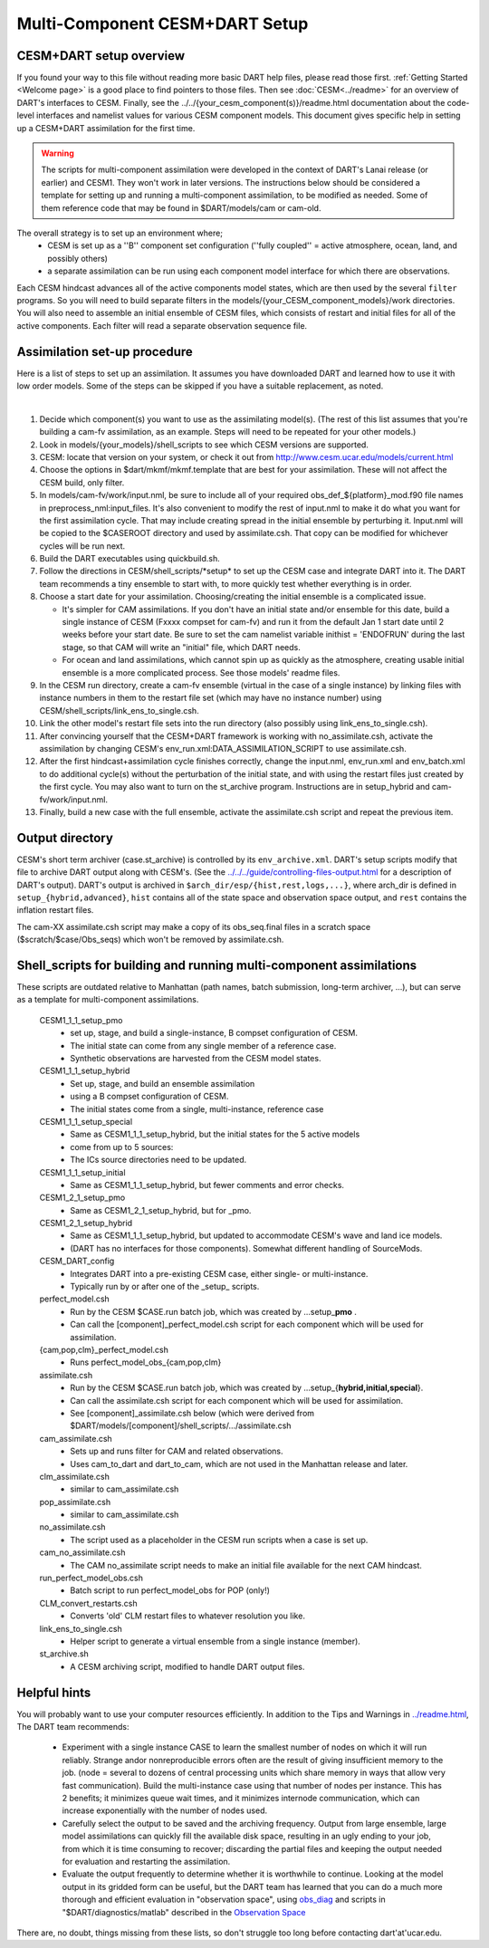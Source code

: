 Multi-Component CESM+DART Setup
===============================

CESM+DART setup overview
------------------------

If you found your way to this file without reading more basic DART help files, 
please read those first. :ref:`Getting Started <Welcome page>` is a good place to find pointers to those files. 
Then see :doc:`CESM<../readme>` for an overview of DART's interfaces to CESM.
Finally, see the ../../{your_cesm_component(s)}/readme.html documentation about
the code-level interfaces and namelist values for various CESM component models.
This document gives specific help in setting up a CESM+DART assimilation
for the first time. 

.. Warning::
   The scripts for multi-component assimilation were developed in the context 
   of DART's Lanai release (or earlier) and CESM1.  They won't work in later versions.
   The instructions below should be considered a template for setting up and running
   a multi-component assimilation, to be modified as needed.   
   Some of them reference code that may be found in $DART/models/cam or cam-old.

The overall strategy is to set up an environment where;
   * CESM is set up as a ''B'' component set configuration 
     (''fully coupled'' = active atmosphere, ocean, land, and possibly others)
   * a separate assimilation can be run using each component model interface for which there are observations.

Each CESM hindcast advances all of the active components model states,
which are then used by the several ``filter`` programs.
So you will need to build separate filters in the models/{your_CESM_component_models}/work directories.
You will also need to assemble an initial ensemble of CESM files,
which consists of restart and initial files for all of the active components.
Each filter will read a separate observation sequence file.

Assimilation set-up procedure
-----------------------------

Here is a list of steps to set up an assimilation.  
It assumes you have downloaded DART and learned how to use it with low order models. 
Some of the steps can be skipped if you have a suitable replacement, as noted.

| 

#.  Decide which component(s) you want to use as the assimilating model(s). (The rest of this list assumes that
    you're building a cam-fv assimilation, as an example.  Steps will need to be repeated for your other models.) 
#.  Look in models/{your_models}/shell_scripts to see which CESM versions are supported.
#.  CESM: locate that version on your system, or check it out from http://www.cesm.ucar.edu/models/current.html
#.  Choose the options in $dart/mkmf/mkmf.template that are best for your assimilation. These will not affect the CESM
    build, only filter.
#.  In models/cam-fv/work/input.nml, be sure to include all of your required obs_def_${platform}_mod.f90 file names in
    preprocess_nml:input_files. It's also convenient to modify the rest of input.nml to make it do what you want for the
    first assimilation cycle.   That may include creating spread in the initial ensemble by perturbing it.
    Input.nml will be copied to the $CASEROOT directory and used by assimilate.csh.
    That copy can be modified for whichever cycles will be run next.
#.  Build the DART executables using quickbuild.sh.
#.  Follow the directions in CESM/shell_scripts/\*setup\* to set up the CESM case and integrate DART into it.
    The DART team recommends a tiny ensemble to start with, to more quickly test whether everything is in order.
#.  Choose a start date for your assimilation. Choosing/creating the initial ensemble is a complicated issue.

    -  It's simpler for CAM assimilations. If you don't have an initial state and/or ensemble for this date, build a
       single instance of CESM (Fxxxx compset for cam-fv) and run it from the default Jan 1 start date until 2 weeks
       before your start date. Be sure to set the cam namelist variable inithist = 'ENDOFRUN' during the last stage, 
       so that CAM will write an "initial" file, which DART needs.
    -  For ocean and land assimilations, which cannot spin up as quickly as the atmosphere,
       creating usable initial ensemble is a more complicated process.  See those models' readme files.

#.  In the CESM run directory, create a cam-fv ensemble (virtual in the case of a single instance) 
    by linking files with instance numbers in them 
    to the restart file set (which may have no instance number) using CESM/shell_scripts/link_ens_to_single.csh.
#.  Link the other model's restart file sets into the run directory (also possibly using link_ens_to_single.csh).
#.  After convincing yourself that the CESM+DART framework is working with no_assimilate.csh, activate the assimilation
    by changing CESM's env_run.xml:DATA_ASSIMILATION_SCRIPT to use assimilate.csh.
#.  After the first hindcast+assimilation cycle finishes correctly, change the input.nml, env_run.xml and env_batch.xml
    to do additional cycle(s) without the perturbation of the initial state, and with using the restart files
    just created by the first cycle. You may also want to turn on the st_archive program. 
    Instructions are in setup_hybrid and cam-fv/work/input.nml.
#.  Finally, build a new case with the full ensemble, activate the assimilate.csh script and repeat the previous item.

Output directory
----------------

CESM's short term archiver (case.st_archive) is controlled by its ``env_archive.xml``. 
DART's setup scripts modify that file to archive DART output along with CESM's. 
(See the `<../../../guide/controlling-files-output.html>`_ for a description of DART's output).
DART's output is archived in ``$arch_dir/esp/{hist,rest,logs,...}``, where arch_dir is defined in
``setup_{hybrid,advanced}``, ``hist`` contains all of the state space and observation space output, and ``rest``
contains the inflation restart files.

The cam-XX assimilate.csh script may make a copy of its obs_seq.final files in a scratch space
($scratch/$case/Obs_seqs) which won't be removed by assimilate.csh.

Shell_scripts for building and running multi-component assimilations
--------------------------------------------------------------------

These scripts are outdated relative to Manhattan 
(path names, batch submission, long-term archiver, ...),
but can serve as a template for multi-component assimilations.

 CESM1_1_1_setup_pmo
   * set up, stage, and build a single-instance, B compset configuration of CESM. 
   * The initial state can come from any single member of a reference case.
   * Synthetic observations are harvested from the CESM model states.

 CESM1_1_1_setup_hybrid   
   * Set up, stage, and build an ensemble assimilation 
   * using a B compset configuration of CESM.
   * The initial states come from a single, multi-instance, reference case

 CESM1_1_1_setup_special
   * Same as CESM1_1_1_setup_hybrid, but the initial states for the 5 active models 
   * come from up to 5 sources:
   * The ICs source directories need to be updated.

 CESM1_1_1_setup_initial
   * Same as CESM1_1_1_setup_hybrid, but fewer comments and error checks.

 CESM1_2_1_setup_pmo
   * Same as CESM1_2_1_setup_hybrid, but for _pmo.

 CESM1_2_1_setup_hybrid
   * Same as CESM1_1_1_setup_hybrid, but updated to accommodate CESM's wave and land ice models.
   * (DART has no interfaces for those components).  Somewhat different handling of SourceMods.

 CESM_DART_config
   * Integrates DART into a pre-existing CESM case, either single- or multi-instance.
   * Typically run by or after one of the \_setup\_ scripts.

 perfect_model.csh
   * Run by the CESM $CASE.run batch job, which was created by ...setup_\ **pmo** .
   * Can call the [component]_perfect_model.csh script for each component which will be used for assimilation.  
 {cam,pop,clm}_perfect_model.csh
   * Runs perfect_model_obs_{cam,pop,clm}

 assimilate.csh
   * Run by the CESM $CASE.run batch job, which was created by ...setup_{\ **hybrid,initial,special**\ }.
   * Can call the assimilate.csh script for each component which will be used for assimilation.
   * See [component]_assimilate.csh below (which were derived from 
     $DART/models/[component]/shell_scripts/.../assimilate.csh

 cam_assimilate.csh
   * Sets up and runs filter for CAM and related observations.
   * Uses cam_to_dart and dart_to_cam, which are not used in the Manhattan release and later.

 clm_assimilate.csh 
   * similar to cam_assimilate.csh

 pop_assimilate.csh
   * similar to cam_assimilate.csh

 no_assimilate.csh
   * The script used as a placeholder in the CESM run scripts when a case is set up.

 cam_no_assimilate.csh
   * The CAM no_assimilate script needs to make an initial file available for the next CAM hindcast.

 run_perfect_model_obs.csh
   * Batch script to run perfect_model_obs for POP (only!)

 CLM_convert_restarts.csh
   * Converts 'old' CLM restart files to whatever resolution you like.

 link_ens_to_single.csh
   * Helper script to generate a virtual ensemble from a single instance (member).

 st_archive.sh
   * A CESM archiving script, modified to handle DART output files.

Helpful hints
-------------

You will probably want to use your computer resources efficiently.
In addition to the Tips and Warnings in `<../readme.html>`__,
The DART team recommends:

   + Experiment with a single instance CASE to learn the smallest number of nodes
     on which it will run reliably.  Strange andor nonreproducible errors often
     are the result of giving insufficient memory to the job.
     (node = several to dozens of central processing units which share memory
     in ways that allow very fast communication).  Build the multi-instance case
     using that number of nodes per instance.  This has 2 benefits; it minimizes queue 
     wait times, and it minimizes internode communication, which can increase exponentially 
     with the number of nodes used.
   + Carefully select the output to be saved and the archiving frequency.  
     Output from large ensemble, large model assimilations can quickly fill 
     the available disk space, resulting in an ugly ending to your job, 
     from which it is time consuming to recover; 
     discarding the partial files and keeping the output needed for evaluation
     and restarting the assimilation.
   + Evaluate the output frequently to determine whether it is worthwhile to continue.
     Looking at the model output in its gridded form can be useful, 
     but the DART team has learned that you can do a much more thorough and efficient evaluation 
     in "observation space", using 
     `obs_diag <../../../assimilation_code/programs/obs_diag/threed_sphere/obs_diag.html>`_ 
     and scripts in "$DART/diagnostics/matlab" described in the 
     `Observation Space <https://dart-documentation.readthedocs.io/en/latest/guide/matlab-observation-space.html>`_


There are, no doubt, things missing from these lists, so don't struggle too long before contacting dart'at'ucar.edu.

